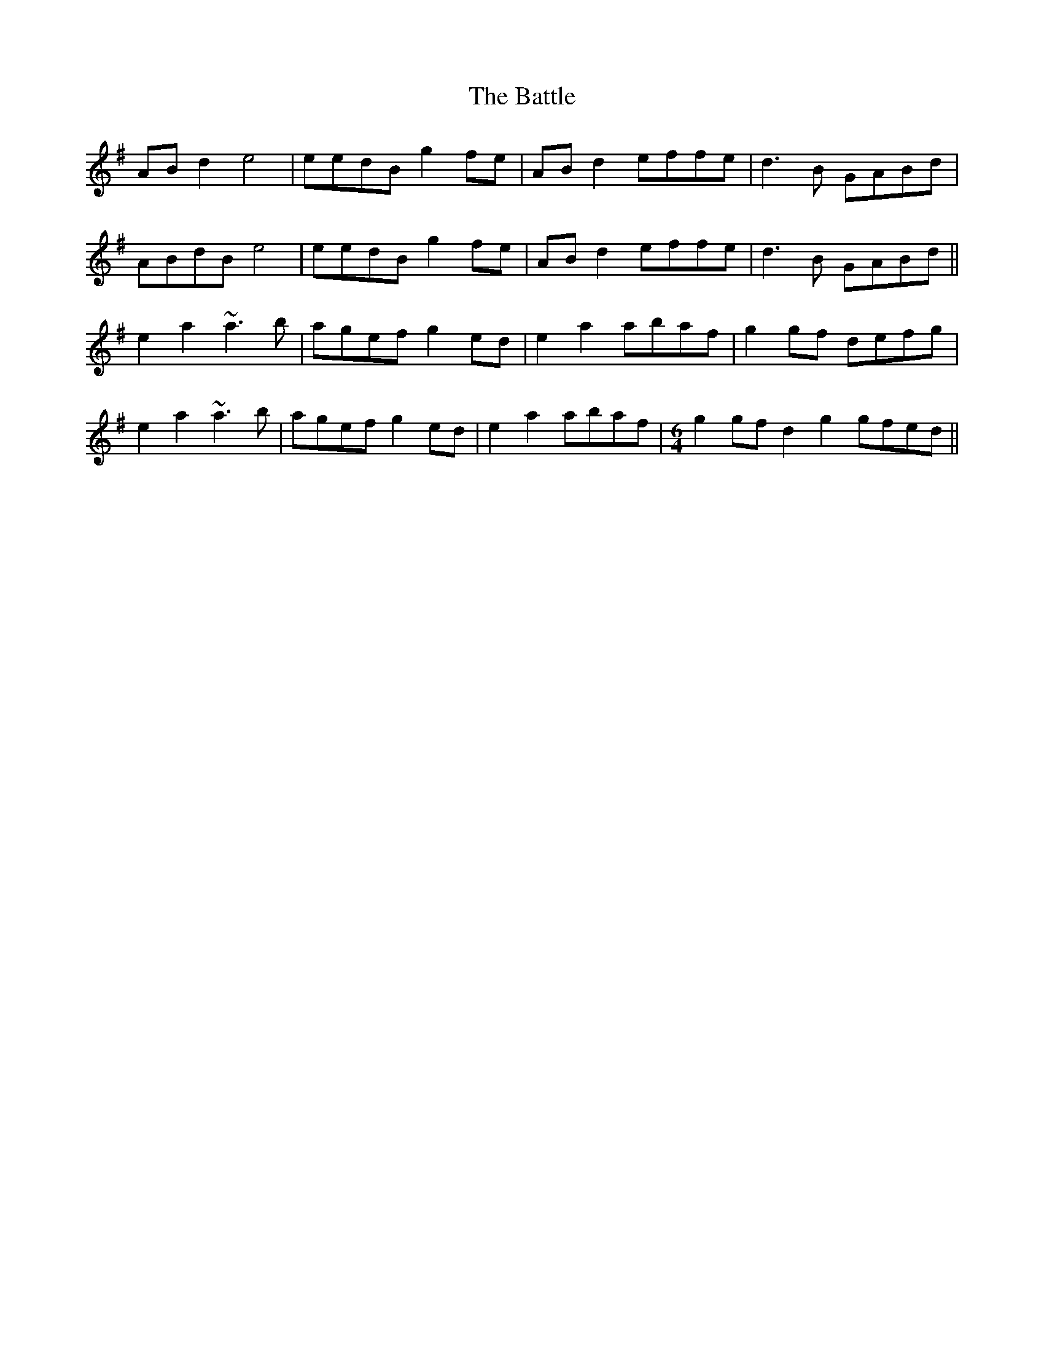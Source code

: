 X: 3028
T: Battle, The
R: march
M: 
K: Gmajor
ABd2 e4|eedB g2fe|ABd2 effe|d3B GABd|
ABdB e4|eedB g2fe|ABd2 effe|d3B GABd||
e2a2 ~a3b|agef g2ed|e2a2 abaf|g2gf defg|
e2a2 ~a3b|agef g2ed|e2a2 abaf|[M:6/4] g2gf d2g2 gfed||

